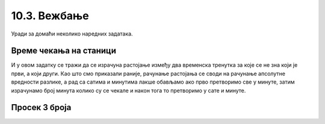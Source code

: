 10.3. Вежбање 
########################

Уради за домаћи неколико наредних задатака.

Време чекања на станици
'''''''''''''''''''''''
.. level:: 2

.. questionnote::

   Јелена је дошла аутобусом на станицу у s1 сати и m1 минута, док је
   Иванин аутобус стигао у s2 сати и m2 минута. Колико је сати и
   минута она која је прва стигла чекала ону која је друга стигла?

И у овом задатку се тражи да се израчуна растојање између два
временска тренутка за које се не зна који је први, а који други. Као
што смо приказали раније, рачунање растојања се своди на рачунање
апсолутне вредности разлике, а рад са сатима и минутима лакше обављамо
ако прво претворимо све у минуте, затим израчунамо број минута колико
су се чекале и након тога то претворимо у сате и минуте.
   
.. activecode:: чекање_на_станици
   :runortest: s1, m1, s2, m2, s, m
      
   # -*- acsection: general-init -*-
   # -*- acsection: var-init -*-
   s1 = int(input())
   m1 = int(input())
   s2 = int(input())
   m2 = int(input())
   # -*- acsection: main -*-
   vreme1 = 0  # pretvori u ovom redu s1 sati i m1 minuta u minute
   vreme2 = 0  # pretvori u ovom redu s2 sati i m2 minuta u minute
   vreme = 0   # izracunaj u ovom redu duzinu cekanja u minutima
   s = 0       # u ovom redu izracunaj broj sati cekanja
   m = 0       # u ovom redu broj minuta cekanja
   # -*- acsection: after-main -*-
   print(s, m)
   ====
   from unittest.gui import TestCaseGui
   class myTests(TestCaseGui):

       def testOne(self):
          for (s1, m1, s2, m2, s, m) in [(9, 35, 12, 12, 2, 37), (11, 40, 12, 10, 0, 30), (10, 15, 8, 50, 1, 25)]:
             self.assertEqual((acMainSection(s1 = s1, m1 = m1, s2 = s2, m2 = m2)["s"], acMainSection(s1 = s1, m1 = m1, s2 = s2, m2 = m2)["m"]),  (s, m) ,"Ако је Јелена стигла у %s:%s, а Ивана у %s:%s, онда је Јелена чекала Ивану %s сата и %s минута." % (s1, m1, s2, m2, s, m))
   myTests().main()

.. reveal:: чекање_на_станици_решење1
   :showtitle: Прикажи решење
   :hidetitle: Сакриј решење

   .. activecode:: чекање_на_станици_решење2
		
      s1 = int(input())
      m1 = int(input())
      s2 = int(input())
      m2 = int(input())
      vreme1 = s1*60 + m1
      vreme2 = s2*60 + m2
      vreme = abs(vreme1 - vreme2)
      s = vreme // 60
      m = vreme % 60
      print(s, "sati i", m, "minuta")


Просек 3 броја
''''''''''''''
.. level:: 2

.. questionnote::

   Димитрије, Ања, Ивона и Марко су високи редом 165, 162, 158 и
   171 cm. Пријављују трочлану екипу за школски турнир у кошарци и у
   формулару је неопходно да наведу просечну висину своје екипе, али
   се још нису одлучили ко ће сачињавати екипу. Дефиниши функцију за
   израчунавање просека три броја, а затим испиши просечне висине за
   сваку од 4 могуће варијанте трочлане екипе.

   
.. activecode:: просек3броја

   # definiši funkciju prosek koja izračunava prosek 3 data broja
   def ...

   dimitrije = 165
   anja = 162
   ivona = 158
   marko = 171
   print("Anja, Ivona, Marko:", prosek(anja, ivona, marko))
   print("Dimitrije, Ivona, Marko:", prosek(dimitrije, ivona, marko))
   # dopuni program za preostale dve kombinacije
